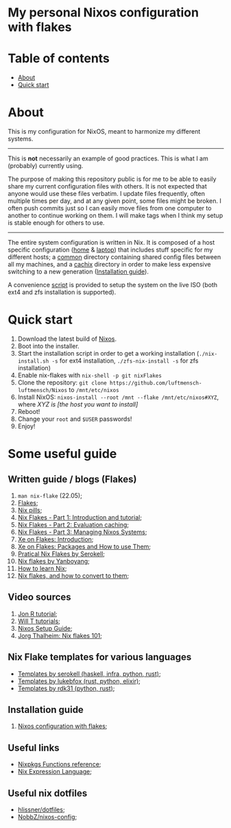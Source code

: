 #+OPTIONS: date:nil title:nil toc:nil author:nil
#+STARTUP: overview
* My personal Nixos configuration with flakes
#+BEGIN_HTML
<div align="center">

  <!-- License -->
  <a href="https://github.com/luftmensch-luftmensch/Nixos/LICENSE"
          ><img
              src="https://img.shields.io/badge/License-GPL_v3-blue.svg?style=for-the-badge&color=red"
              alt="License"
      /></a>

  <!-- Nixos Version -->
  <a href="https://nixos.org/"
          ><img
              src="https://img.shields.io/badge/NixOS-v22.05-blue.svg?style=for-the-badge&logo=NixOS&logoColor=white"
              alt="Nixos Version"
      />

  <!-- Repository Size -->
  <a href="https://github.com/luftmensch-luftmensch/Nixos/archive/refs/heads/main.zip"
          ><img
              src="https://img.shields.io/github/repo-size/luftmensch-luftmensch/Nixos?style=for-the-badge"
              alt="GitHub repository size"
      /></a>

  <!-- Last commit -->
  <a href="https://github.com/luftmensch-luftmensch/Nixos/commits/main"
          ><img
              src="https://img.shields.io/github/last-commit/luftmensch-luftmensch/Nixos?style=for-the-badge"
              alt="Last commit"
      /></a>
 <!-- Work on my machine -->
 <a href="https://img.shields.io/badge/WORKS%20ON-MY%20MACHINE-red?style=for-the-badge"
           ><img
             src="https://img.shields.io/badge/WORKS%20ON-MY%20MACHINE-red?style=for-the-badge"
             alt="Work on my machine"
      /></a>
</div>
#+END_HTML
* Table of contents
- [[#about][About]]
- [[#quick-start][Quick start]]
* About
This is my configuration for NixOS, meant to harmonize my different systems.

-----
This is *not* necessarily an example of good practices. This is what I am (probably) currently using.

The purpose of making this repository public is for me to be able to easily share my current configuration files with others. It is not expected that anyone would use these files verbatim. I update files frequently, often multiple times per day, and at any given point, some files might be broken. I often push commits just so I can easily move files from one computer to another to continue working on them. I will make tags when I think my setup is stable enough for others to use.
-----

The entire system configuration is written in Nix. It is composed of a host specific configuration ([[file:host/home/][home]] & [[file:host/laptop/][laptop]]) that includes stuff  specific for my different hosts; a [[file:common/][common]] directory containing shared config files between all my machines, and a [[file:cachix/][cachix]] directory in order to make less expensive switching to a new generation ([[https://app.cachix.org/cache/nix-community][Installation guide]]).

A convenience [[file:nix-install.sh][script]] is provided to setup the system on the live ISO (both ext4 and zfs installation is supported).
* Quick start
1. Download the latest build of [[https://nixos.org/download.html][Nixos]].
2. Boot into the installer.
3. Start the installation script in order to get a working installation (=./nix-install.sh -s= for ext4 installation, =./zfs-nix-install -s= for zfs installation)
4. Enable nix-flakes with ~nix-shell -p git nixFlakes~
5. Clone the repository: ~git clone https://github.com/luftmensch-luftmensch/Nixos~  to =/mnt/etc/nixos=
6. Install NixOS: =nixos-install --root /mnt --flake /mnt/etc/nixos#XYZ=, where /XYZ is [the host you want to install]/
7. Reboot!
8. Change your ~root~ and ~$USER~ passwords!
9. Enjoy!
* Some useful guide
** Written guide / blogs (Flakes)
1. ~man nix-flake~ (22.05);
2. [[https://nixos.wiki/wiki/Flakes][Flakes]];
3. [[https://nixos.org/guides/nix-pills/][Nix pills]];
4. [[https://www.tweag.io/blog/2020-05-25-flakes/][Nix Flakes - Part 1: Introduction and tutorial]];
5. [[https://www.tweag.io/blog/2020-06-25-eval-cache/][Nix Flakes - Part 2: Evaluation caching]];
6. [[https://www.tweag.io/blog/2020-07-31-nixos-flakes/][Nix Flakes - Part 3: Managing Nixos Systems]];
7. [[https://xeiaso.net/blog/nix-flakes-1-2022-02-21][Xe on Flakes: Introduction]];
8. [[https://xeiaso.net/blog/nix-flakes-2-2022-02-27][Xe on Flakes: Packages and How to use Them]];
9. [[https://serokell.io/blog/practical-nix-flakes][Pratical Nix Flakes by Serokell]];
10. [[https://www.yanboyang.com/nixflakes/][Nix flakes by Yanboyang]];
11. [[https://ianthehenry.com/posts/how-to-learn-nix/][How to learn Nix]];
12. [[https://garnix.io/blog/converting-to-flakes][Nix flakes, and how to convert to them]];
** Video sources
1. [[https://www.youtube.com/watch?v=90P-Ml1318U][Jon R tutorial]];
2. [[https://www.youtube.com/playlist?list=PL-saUBvIJzOkjAw_vOac75v-x6EzNzZq-][Will T tutorials]];
3. [[https://www.youtube.com/watch?v=AGVXJ-TIv3Y][Nixos Setup Guide]];
4. [[https://www.youtube.com/watch?v=QXUlhnhuRX4][Jorg Thalheim: Nix flakes 101]];
** Nix Flake templates for various languages
+ [[https://github.com/serokell/templates][Templates by serokell (haskell, infra, python, rust)]];
+ [[https://github.com/lukebfox/nix-flake-templates][Templates by lukebfox (rust, python, elixir)]];
+ [[https://github.com/rdk31/nix-flake-templates][Templates by rdk31 (python, rust)]];
** Installation guide
1. [[https://jdisaacs.com/blog/nixos-config/][Nixos configuration with flakes]];
** Useful links
+ [[https://nixos.org/manual/nixpkgs/stable/#chap-functions][Nixpkgs Functions reference]];
+ [[https://nixos.org/manual/nix/stable/#ch-expression-language][Nix Expression Language]];
** Useful nix dotfiles
+ [[https://github.com/hlissner/dotfiles][hlissner/dotfiles]];
+ [[https://github.com/NobbZ/nixos-config][NobbZ/nixos-config]];
